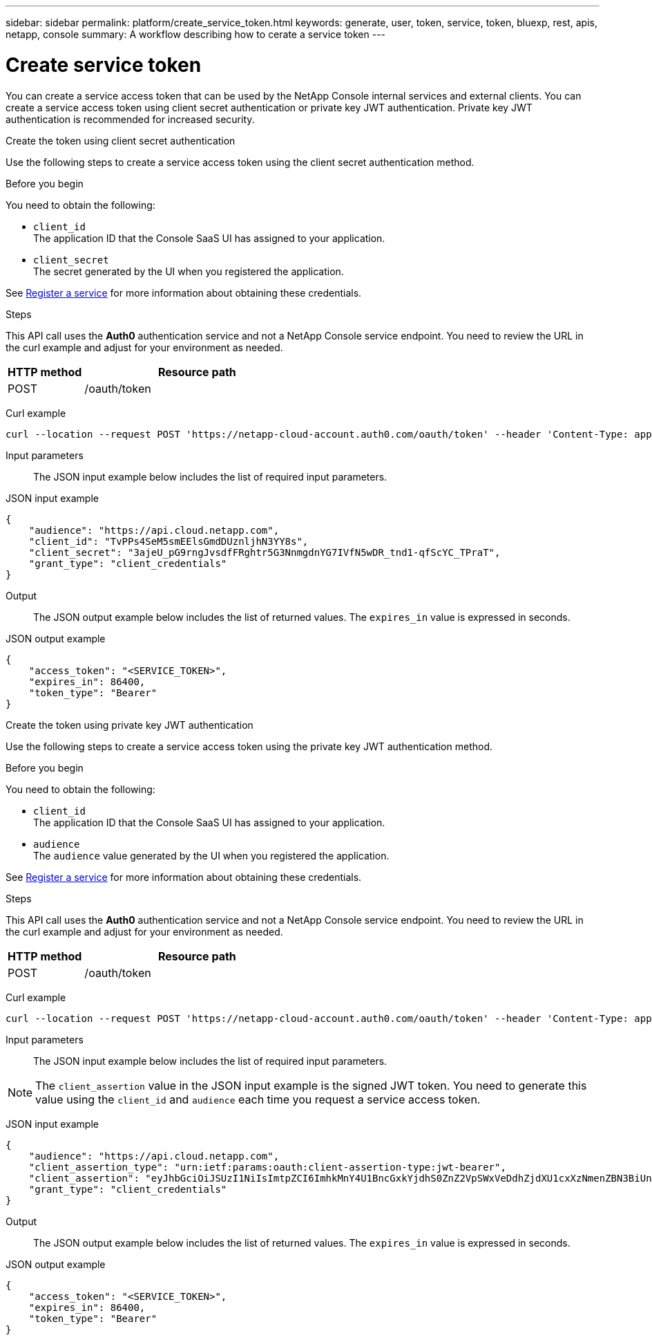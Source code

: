 ---
sidebar: sidebar
permalink: platform/create_service_token.html
keywords: generate, user, token, service, token, bluexp, rest, apis, netapp, console
summary: A workflow describing how to cerate a service token
---

= Create service token
:hardbreaks:
:nofooter:
:icons: font
:linkattrs:
:imagesdir: ../media/

[.lead]
You can create a service access token that can be used by the NetApp Console internal services and external clients. You can create a service access token using client secret authentication or private key JWT authentication. Private key JWT authentication is recommended for increased security.

[role="tabbed-block"]
====
.Create the token using client secret authentication
--
Use the following steps to create a service access token using the client secret authentication method.

.Before you begin
You need to obtain the following:

 * `client_id`
 The application ID that the Console SaaS UI has assigned to your application.

 * `client_secret`
 The secret generated by the UI when you registered the application.

See link:register_service.html[Register a service] for more information about obtaining these credentials.

.Steps

This API call uses the *Auth0* authentication service and not a NetApp Console service endpoint. You need to review the URL in the curl example and adjust for your environment as needed.

[cols="25,75"*,options="header"]
|===
|HTTP method
|Resource path
|POST
|/oauth/token
|===

Curl example::
[source,curl]
curl --location --request POST 'https://netapp-cloud-account.auth0.com/oauth/token' --header 'Content-Type: application/json' --d @JSONinput

Input parameters::

The JSON input example below includes the list of required input parameters.

JSON input example::
[source,json]
{
    "audience": "https://api.cloud.netapp.com",
    "client_id": "TvPPs4SeM5smEElsGmdDUznljhN3YY8s",
    "client_secret": "3ajeU_pG9rngJvsdfFRghtr5G3NnmgdnYG7IVfN5wDR_tnd1-qfScYC_TPraT",
    "grant_type": "client_credentials"
}

Output::

The JSON output example below includes the list of returned values. The `expires_in` value is expressed in seconds.

JSON output example::
[source,json]
{
    "access_token": "<SERVICE_TOKEN>",
    "expires_in": 86400,
    "token_type": "Bearer"
}

--
.Create the token using private key JWT authentication
--
Use the following steps to create a service access token using the private key JWT authentication method.

.Before you begin
You need to obtain the following:

 * `client_id`
 The application ID that the Console SaaS UI has assigned to your application.

 * `audience`
 The `audience` value generated by the UI when you registered the application.

See link:register_service.html[Register a service] for more information about obtaining these credentials.

.Steps

This API call uses the *Auth0* authentication service and not a NetApp Console service endpoint. You need to review the URL in the curl example and adjust for your environment as needed.

[cols="25,75"*,options="header"]
|===
|HTTP method
|Resource path
|POST
|/oauth/token
|===

Curl example::
[source,curl]
curl --location --request POST 'https://netapp-cloud-account.auth0.com/oauth/token' --header 'Content-Type: application/json' --d @JSONinput

Input parameters::

The JSON input example below includes the list of required input parameters.

NOTE: The `client_assertion` value in the JSON input example is the signed JWT token. You need to generate this value using the `client_id` and `audience` each time you request a service access token.

JSON input example::
[source,json]
{
    "audience": "https://api.cloud.netapp.com",
    "client_assertion_type": "urn:ietf:params:oauth:client-assertion-type:jwt-bearer",
    "client_assertion": "eyJhbGciOiJSUzI1NiIsImtpZCI6ImhkMnY4U1BncGxkYjdhS0ZnZ2VpSWxVeDdhZjdXU1cxXzNmenZBN3BiUnMifQ.eyJpYXQiOjE3MzA0OTM4MjAsImlzcyI6IkV2MmJ2Y2NSdjVXODlZdzFLQ1Z2bHNQVHRNbXZXY3lnIiwic3ViIjoiRXYyYnZjY1J2NVc4OVl3MUtDVnZsc1BUdE1tdldjeWciLCJhdWQiOiJodHRwczovL2Rldi1uZXRhcHAtY2xvdWQtYWNjb3VudC5hdXRoMC5jb20vIiwiZXhwIjoxNzMwNDk0MTIwLCJqdGkiOiIwMzUwYzdlOS1mYjRjLTRkMjctYWY4Yi05MjllZmUyMjRlYWIifQ.X_8Wh-UCAqQICMdolb6TBDzQU9Z8yIrRXRiDkJC1NxHl5R25hTo8gKJpiQEuWTrRjXpne0NT5XHAozfnu_RD3i2TDDwxpftLCpLwahsJRTmvIRLapxhAJOa9Y57JJknft192SVcEadaMLnBpk8iJNUCGKDBDeNtd0DM1BBMosT_4QA8375-g5JRpzlXbI7RpMs7ylyy_G3Yjl4fm4xcSNNGC7n-p362iODG2h86waJDmIdt-D6JiKztcgtuGkEZPwG_bQZw25e06J_MIsKd42KeRTm3L5DLXiV-cpF5bwPAMMOFn6a36bBYriERKbLzpmMy8-b3HUunn4xH4i0TxZw",
    "grant_type": "client_credentials"
}




Output::

The JSON output example below includes the list of returned values. The `expires_in` value is expressed in seconds.

JSON output example::
[source,json]
{
    "access_token": "<SERVICE_TOKEN>",
    "expires_in": 86400,
    "token_type": "Bearer"
}

--
====

// 2025 Oct 09, BLUEXPDOC-903